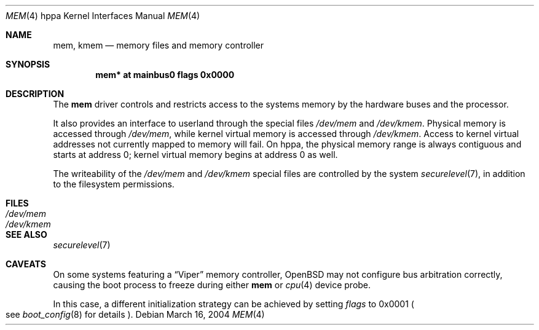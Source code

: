 .\"	$OpenBSD: mem.4,v 1.1 2004/03/17 00:42:43 miod Exp $
.\"
.\" Copyright (c) 2004, Miodrag Vallat.
.\"
.\" Redistribution and use in source and binary forms, with or without
.\" modification, are permitted provided that the following conditions
.\" are met:
.\" 1. Redistributions of source code must retain the above copyright
.\"    notice, this list of conditions and the following disclaimer.
.\" 2. Redistributions in binary form must reproduce the above copyright
.\"    notice, this list of conditions and the following disclaimer in the
.\"    documentation and/or other materials provided with the distribution.
.\"
.\" THIS SOFTWARE IS PROVIDED BY THE AUTHOR ``AS IS'' AND ANY EXPRESS OR
.\" IMPLIED WARRANTIES, INCLUDING, BUT NOT LIMITED TO, THE IMPLIED
.\" WARRANTIES OF MERCHANTABILITY AND FITNESS FOR A PARTICULAR PURPOSE ARE
.\" DISCLAIMED.  IN NO EVENT SHALL THE AUTHOR BE LIABLE FOR ANY DIRECT,
.\" INDIRECT, INCIDENTAL, SPECIAL, EXEMPLARY, OR CONSEQUENTIAL DAMAGES
.\" (INCLUDING, BUT NOT LIMITED TO, PROCUREMENT OF SUBSTITUTE GOODS OR
.\" SERVICES; LOSS OF USE, DATA, OR PROFITS; OR BUSINESS INTERRUPTION)
.\" HOWEVER CAUSED AND ON ANY THEORY OF LIABILITY, WHETHER IN CONTRACT,
.\" STRICT LIABILITY, OR TORT (INCLUDING NEGLIGENCE OR OTHERWISE) ARISING IN
.\" ANY WAY OUT OF THE USE OF THIS SOFTWARE, EVEN IF ADVISED OF THE
.\" POSSIBILITY OF SUCH DAMAGE.
.\"
.Dd March 16, 2004
.Dt MEM 4 hppa
.Os
.Sh NAME
.Nm mem ,
.Nm kmem
.Nd memory files and memory controller
.Sh SYNOPSIS
.Cd "mem* at mainbus0 flags 0x0000"
.Sh DESCRIPTION
The
.Nm
driver controls and restricts access to the systems memory
by the hardware buses and the processor.
.Pp
It also provides an interface to userland through the special files
.Pa /dev/mem
and
.Pa /dev/kmem .
Physical memory is accessed through
.Pa /dev/mem ,
while kernel virtual memory is accessed through
.Pa /dev/kmem .
Access to kernel virtual addresses not currently mapped to memory will fail.
On hppa, the physical memory range is always contiguous and starts at
address 0; kernel virtual memory begins at address 0 as well.
.Pp
The writeability of the
.Pa /dev/mem
and
.Pa /dev/kmem
special files are controlled by the system
.Xr securelevel 7 ,
in addition to the filesystem permissions.
.Sh FILES
.Bl -tag -width /dev/kmem -compact
.It Pa /dev/mem
.It Pa /dev/kmem
.El
.Sh SEE ALSO
.Xr securelevel 7
.Sh CAVEATS
On some systems featuring a
.Dq Viper
memory controller,
.Ox
may not configure bus arbitration correctly, causing the boot process
to freeze during either
.Nm
or
.Xr cpu 4
device probe.
.Pp
In this case, a different initialization strategy can be achieved by
setting
.Ar flags
to 0x0001
.Po
see
.Xr boot_config 8
for details
.Pc .

